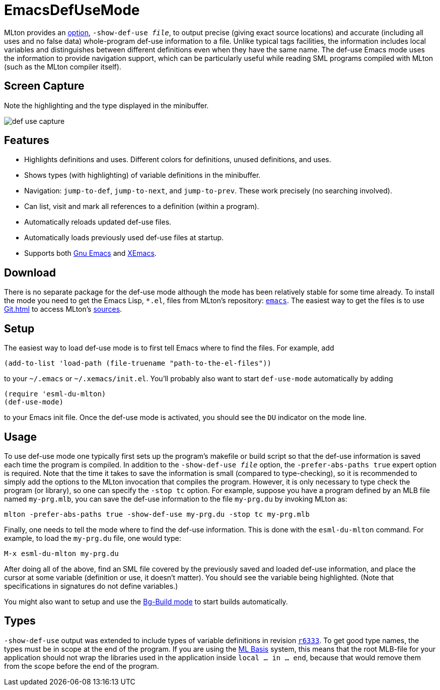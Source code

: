 = EmacsDefUseMode

MLton provides an <<CompileTimeOptions#,option>>,
``-show-def-use __file__``, to output precise (giving exact source
locations) and accurate (including all uses and no false data)
whole-program def-use information to a file.  Unlike typical tags
facilities, the information includes local variables and distinguishes
between different definitions even when they have the same name.  The
def-use Emacs mode uses the information to provide navigation support,
which can be particularly useful while reading SML programs compiled
with MLton (such as the MLton compiler itself).


== Screen Capture

Note the highlighting and the type displayed in the minibuffer.

image::EmacsDefUseMode.attachments/def-use-capture.png[align="center"]


== Features

* Highlights definitions and uses.  Different colors for definitions, unused definitions, and uses.
* Shows types (with highlighting) of variable definitions in the minibuffer.
* Navigation: `jump-to-def`, `jump-to-next`, and `jump-to-prev`.  These work precisely (no searching involved).
* Can list, visit and mark all references to a definition (within a program).
* Automatically reloads updated def-use files.
* Automatically loads previously used def-use files at startup.
* Supports both http://www.gnu.org/software/emacs/[Gnu Emacs] and http://www.xemacs.org[XEmacs].


== Download

There is no separate package for the def-use mode although the mode
has been relatively stable for some time already.  To install the mode
you need to get the Emacs Lisp, `*.el`, files from MLton's repository:
https://github.com/MLton/mlton/tree/master/ide/emacs[`emacs`].  The easiest way to get the files
is to use <<Git#>> to access MLton's <<Sources#,sources>>.

/////
If you only want the Emacs lisp files, you can use the following
command:
----
svn co svn://mlton.org/mlton/trunk/ide/emacs mlton-emacs-ide
----
/////

== Setup

The easiest way to load def-use mode is to first tell Emacs where to
find the files.  For example, add

[source,cl]
----
(add-to-list 'load-path (file-truename "path-to-the-el-files"))
----

to your `~/.emacs` or `~/.xemacs/init.el`.  You'll probably
also want to start `def-use-mode` automatically by adding

[source,cl]
----
(require 'esml-du-mlton)
(def-use-mode)
----

to your Emacs init file.  Once the def-use mode is activated, you
should see the `DU` indicator on the mode line.

== Usage

To use def-use mode one typically first sets up the program's makefile
or build script so that the def-use information is saved each time the
program is compiled.  In addition to the ``-show-def-use __file__``
option, the ``-prefer-abs-paths true`` expert option is required.
Note that the time it takes to save the information is small (compared
to type-checking), so it is recommended to simply add the options to
the MLton invocation that compiles the program.  However, it is only
necessary to type check the program (or library), so one can specify
the ``-stop tc`` option.  For example, suppose you have a program
defined by an MLB file named `my-prg.mlb`, you can save the def-use
information to the file `my-prg.du` by invoking MLton as:

----
mlton -prefer-abs-paths true -show-def-use my-prg.du -stop tc my-prg.mlb
----

Finally, one needs to tell the mode where to find the def-use
information.  This is done with the `esml-du-mlton` command.  For
example, to load the `my-prg.du` file, one would type:

----
M-x esml-du-mlton my-prg.du
----

After doing all of the above, find an SML file covered by the
previously saved and loaded def-use information, and place the cursor
at some variable (definition or use, it doesn't matter).  You should
see the variable being highlighted.  (Note that specifications in
signatures do not define variables.)

You might also want to setup and use the
<<EmacsBgBuildMode#,Bg-Build mode>> to start builds automatically.


== Types

`-show-def-use` output was extended to include types of variable
definitions in revision https://github.com/MLton/mlton/search?q=SVN+r6333&type=commits[`r6333`].  To get good type names, the
types must be in scope at the end of the program.  If you are using the
<<MLBasis#,ML Basis>> system, this means that the root MLB-file for your
application should not wrap the libraries used in the application inside
`local ... in ... end`, because that would remove them from the scope before
the end of the program.

